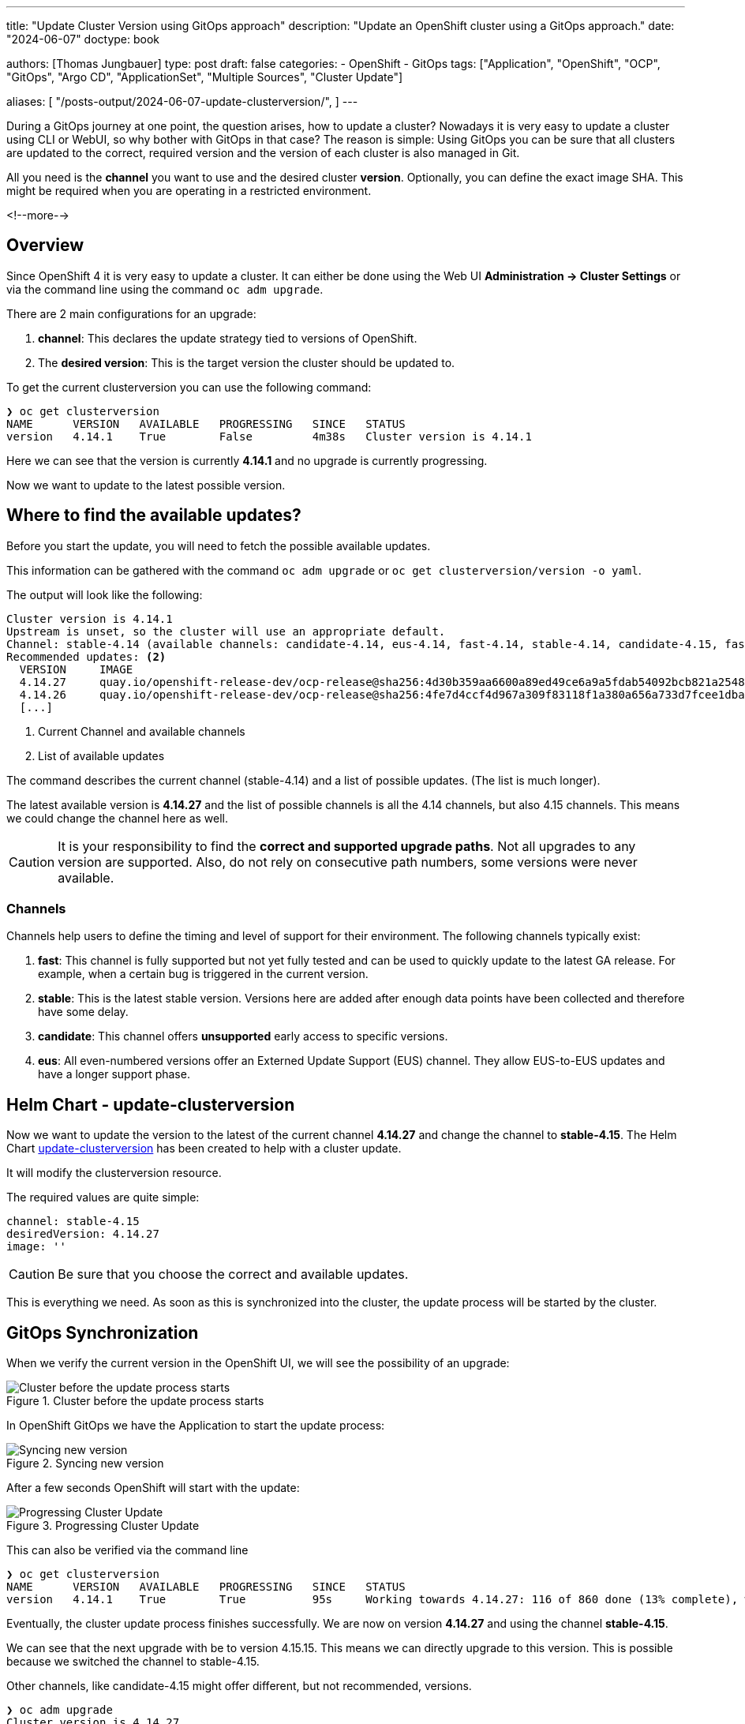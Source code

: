--- 
title: "Update Cluster Version using GitOps approach"
description: "Update an OpenShift cluster using a GitOps approach."
date: "2024-06-07"
doctype: book

authors: [Thomas Jungbauer]
type: post
draft: false
categories:
   - OpenShift
   - GitOps
tags: ["Application", "OpenShift", "OCP", "GitOps", "Argo CD", "ApplicationSet", "Multiple Sources", "Cluster Update"] 

aliases: [ 
	 "/posts-output/2024-06-07-update-clusterversion/",
] 
---

:imagesdir: /gitopscollection/images/
:icons: font
:toc:


During a GitOps journey at one point, the question arises, how to update a cluster? Nowadays it is very easy to update a cluster using CLI or WebUI, so why bother with GitOps in that case? The reason is simple: Using GitOps you can be sure that all clusters are updated to the correct, required version and the version of each cluster is also managed in Git. 

All you need is the **channel** you want to use and the desired cluster **version**. Optionally, you can define the exact image SHA. This might be required when you are operating in a restricted environment. 

<!--more--> 

== Overview

Since OpenShift 4 it is very easy to update a cluster. It can either be done using the Web UI **Administration -> Cluster Settings** or via the command line using the command `oc adm upgrade`. 

There are 2 main configurations for an upgrade: 

1. **channel**: This declares the update strategy tied to versions of OpenShift. 
2. The **desired version**: This is the target version the cluster should be updated to.

To get the current clusterversion you can use the following command:

[source,bash]
----
❯ oc get clusterversion
NAME      VERSION   AVAILABLE   PROGRESSING   SINCE   STATUS
version   4.14.1    True        False         4m38s   Cluster version is 4.14.1
----

Here we can see that the version is currently **4.14.1** and no upgrade is currently progressing. 

Now we want to update to the latest possible version.


== Where to find the available updates?

Before you start the update, you will need to fetch the possible available updates. 

This information can be gathered with the command `oc adm upgrade` or `oc get clusterversion/version -o yaml`. 

The output will look like the following:

[source,yaml]
----
Cluster version is 4.14.1 
Upstream is unset, so the cluster will use an appropriate default.
Channel: stable-4.14 (available channels: candidate-4.14, eus-4.14, fast-4.14, stable-4.14, candidate-4.15, fast-4.15, stable-4.15) <1>
Recommended updates: <2>
  VERSION     IMAGE
  4.14.27     quay.io/openshift-release-dev/ocp-release@sha256:4d30b359aa6600a89ed49ce6a9a5fdab54092bcb821a25480fdfbc47e66af9ec
  4.14.26     quay.io/openshift-release-dev/ocp-release@sha256:4fe7d4ccf4d967a309f83118f1a380a656a733d7fcee1dbaf4d51752a6372890
  [...]
----
<1> Current Channel and available channels
<2> List of available updates

The command describes the current channel (stable-4.14) and a list of possible updates. 
(The list is much longer). 

The latest available version is **4.14.27** and the list of possible channels is all the 4.14 channels, but also 4.15 channels. This means we could change the channel here as well.

CAUTION: It is your responsibility to find the **correct and supported upgrade paths**. Not all upgrades to any version are supported. Also, do not rely on consecutive path numbers, some versions were never available.

=== Channels

Channels help users to define the timing and level of support for their environment. The following channels typically exist:

. **fast**: This channel is fully supported but not yet fully tested and can be used to quickly update to the latest GA release. For example, when a certain bug is triggered in the current version.
. **stable**: This is the latest stable version. Versions here are added after enough data points have been collected and therefore have some delay. 
. **candidate**: This channel offers **unsupported** early access to specific versions.
. **eus**: All even-numbered versions offer an Externed Update Support (EUS) channel. They allow EUS-to-EUS updates and have a longer support phase. 

== Helm Chart - update-clusterversion

Now we want to update the version to the latest of the current channel **4.14.27** and change the channel to **stable-4.15**. 
The Helm Chart https://github.com/tjungbauer/helm-charts/tree/main/charts/update-clusterversion[update-clusterversion^] has been created to help with a cluster update. 

It will modify the clusterversion resource. 

The required values are quite simple: 

[source,yaml]
----
channel: stable-4.15
desiredVersion: 4.14.27
image: ''
----

CAUTION: Be sure that you choose the correct and available updates.

This is everything we need. As soon as this is synchronized into the cluster, the update process will be started by the cluster.

== GitOps Synchronization

When we verify the current version in the OpenShift UI, we will see the possibility of an upgrade:

.Cluster before the update process starts
image::clusterversion.png?width=720px[Cluster before the update process starts]

In OpenShift GitOps we have the Application to start the update process:

.Syncing new version
image::clusterversion-sync.png?width=720px[Syncing new version]

After a few seconds OpenShift will start with the update:

.Progressing Cluster Update
image::clusterversion-update-progressing.png?width=720px[Progressing Cluster Update]

This can also be verified via the command line

[source,bash]
----
❯ oc get clusterversion
NAME      VERSION   AVAILABLE   PROGRESSING   SINCE   STATUS
version   4.14.1    True        True          95s     Working towards 4.14.27: 116 of 860 done (13% complete), waiting on etcd, kube-apiserver
----

Eventually, the cluster update process finishes successfully. We are now on version **4.14.27** and using the channel **stable-4.15**.

We can see that the next upgrade with be to version 4.15.15. This means we can directly upgrade to this version. This is possible because we switched the channel to stable-4.15.

Other channels, like candidate-4.15 might offer different, but not recommended, versions.

[source,bash]
----
❯ oc adm upgrade
Cluster version is 4.14.27

Upstream is unset, so the cluster will use an appropriate default.
Channel: stable-4.15 (available channels: candidate-4.14, candidate-4.15, eus-4.14, fast-4.14, fast-4.15, stable-4.14, stable-4.15)

Recommended updates:

  VERSION     IMAGE
  4.15.15     quay.io/openshift-release-dev/ocp-release@sha256:bb1182cd9001d6811dea8c5823235c17b9a316cce3bb13c51325250c14b46787
----

=== What about the SHA for the image? 

The SHA for the image field in the ClusterVersion resource is required in certain scenarios to provide a precise reference to the container image that represents the OpenShift version you want to update to. 

Such scenarios could be for example: 

. Offline or Restricted Networks
In environments where clusters are running in offline or restricted network conditions, specifying the exact image SHA ensures that the cluster updates to a specific, known image that has been pre-pulled and is available within the network.

. Precise Version Control
Using the SHA ensures that the exact image version is used for the update, providing a higher level of precision and control.

. Custom or Private Registries
If you are using custom or private container registries, specifying the image SHA can help avoid ambiguities and ensure that the correct image is pulled from the correct registry.

. Specific Compliance or Security Requirements
Some regulations might require precise specification of container images, including SHAs, to ensure traceability and verifiability of the software components being deployed.


== Conclusion

With this very simple method, it is easy to manage the version of multiple clusters via GitOps. Especially, where there is a bigger cluster fleet it will become essential to ensure which cluster has which version. 
Disconnected environments can also use the **image** setting to specify the exact SHA of an available update. 

The current Helm Chart is very small and limited. It was created to quickly show the main use case: a simple and straightforward cluster upgrade.

Other possible options that might be required in the future. If you find anything missing, please let me know.

Please note, to always verify which version and channel is available and always consult the official documentation before an upgrade to find the latest release notes.

. References: https://docs.openshift.com/container-platform/4.15/updating/understanding_updates/intro-to-updates.html[Updating Clusters^]